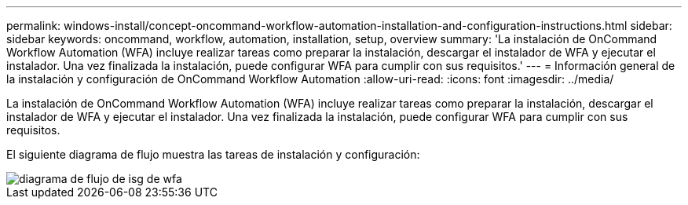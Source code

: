 ---
permalink: windows-install/concept-oncommand-workflow-automation-installation-and-configuration-instructions.html 
sidebar: sidebar 
keywords: oncommand, workflow, automation, installation, setup, overview 
summary: 'La instalación de OnCommand Workflow Automation (WFA) incluye realizar tareas como preparar la instalación, descargar el instalador de WFA y ejecutar el instalador. Una vez finalizada la instalación, puede configurar WFA para cumplir con sus requisitos.' 
---
= Información general de la instalación y configuración de OnCommand Workflow Automation
:allow-uri-read: 
:icons: font
:imagesdir: ../media/


[role="lead"]
La instalación de OnCommand Workflow Automation (WFA) incluye realizar tareas como preparar la instalación, descargar el instalador de WFA y ejecutar el instalador. Una vez finalizada la instalación, puede configurar WFA para cumplir con sus requisitos.

El siguiente diagrama de flujo muestra las tareas de instalación y configuración:

image::../media/wfa_isg_flowchart.gif[diagrama de flujo de isg de wfa]
